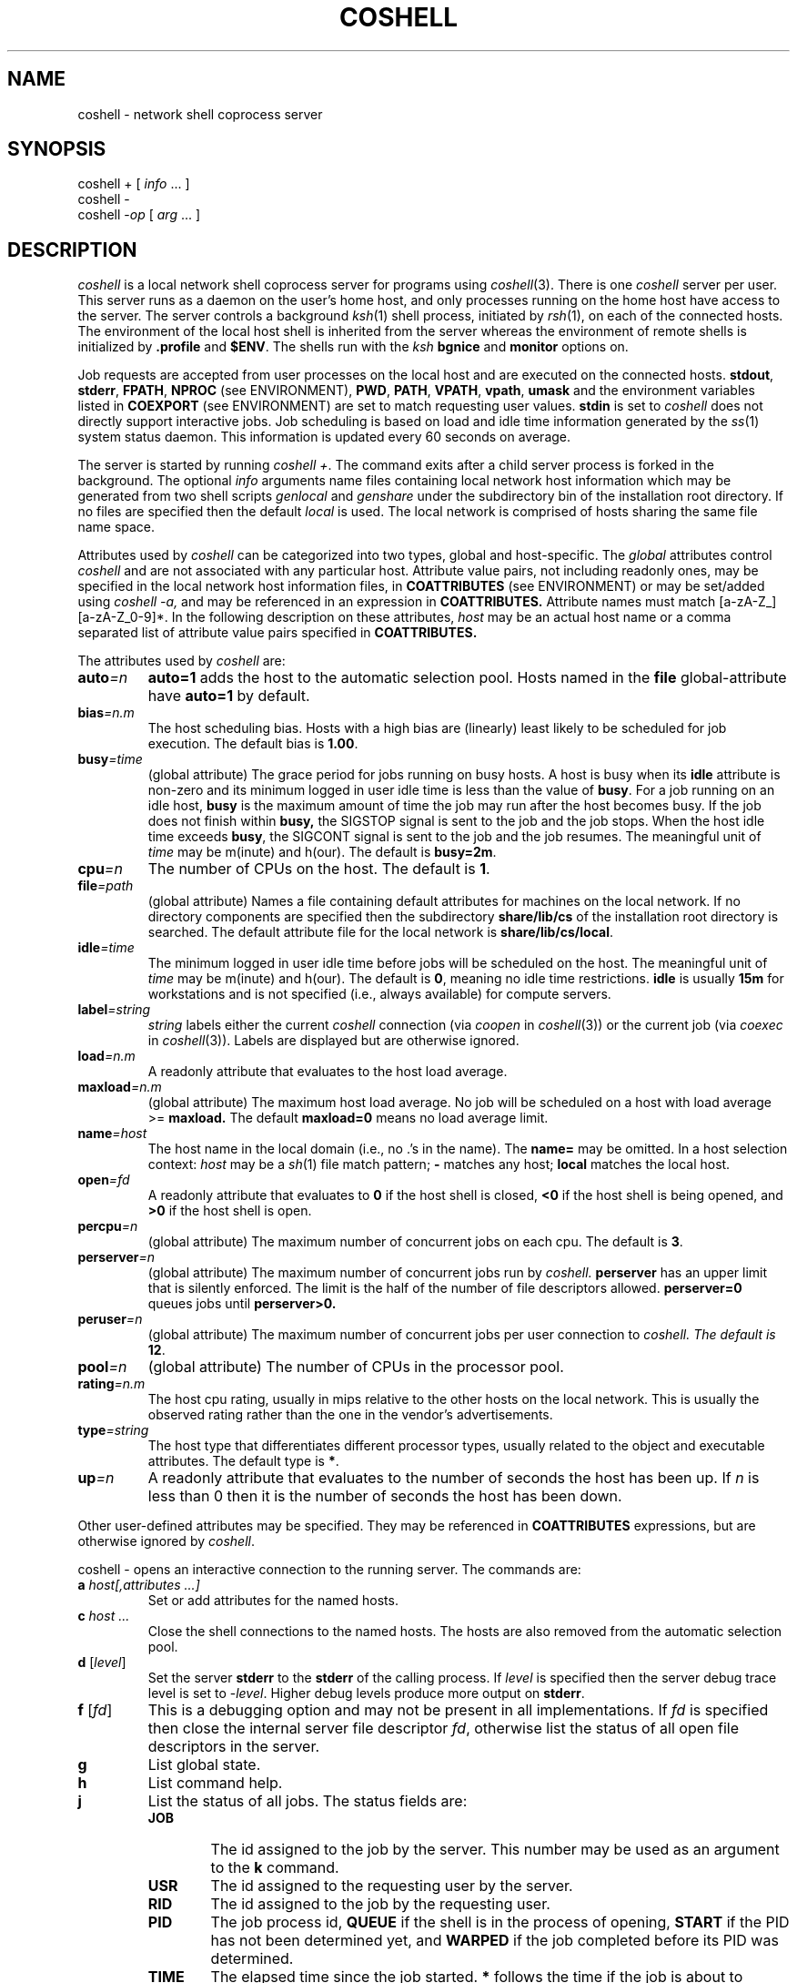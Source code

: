 .fp 5 CW
.de L		\" literal font
.ft 5
.if !\\$1 \&\\$1 \\$2 \\$3 \\$4 \\$5 \\$6 \f1
..
.de LR
.}S 5 1 \& "\\$1" "\\$2" "\\$3" "\\$4" "\\$5" "\\$6"
..
.de RL
.}S 1 5 \& "\\$1" "\\$2" "\\$3" "\\$4" "\\$5" "\\$6"
..
.de EX		\" start example
.ta 1i 2i 3i 4i 5i 6i
.PP
.RS
.PD 0
.ft 5
.nf
..
.de EE		\" end example
.fi
.ft
.PD
.RE
.PP
..
.TH COSHELL 1
.SH NAME \" @(#)coshell.1 (gsf@research.att.com) 10/17/93
coshell \- network shell coprocess server
.SH SYNOPSIS
coshell \+
[
.IR info " ..."
]
.br
coshell \-
.br
coshell
.RI \- op
[
.IR arg " ..."
]
.SH DESCRIPTION
.I coshell
is a local network shell coprocess server for programs using
.IR coshell (3).
There is one
.I coshell
server per user.
This server runs as a daemon on the user's home host,
and only processes running on the home host have access to the server.
The server controls a background
.IR ksh (1)
shell process, initiated by
.IR rsh (1),
on each of the connected hosts.
The environment of the local host shell is inherited from the server
whereas the environment of remote shells is initialized by
.B .profile
and
.BR $ENV .
The shells run with the
.I ksh
.B bgnice
and
.B monitor
options on.
.PP
Job requests are accepted from user processes on the local host
and are executed on the connected hosts.
.BR stdout ,
.BR stderr ,
.BR FPATH ,
.BR NPROC
(see ENVIRONMENT),
.BR PWD ,
.BR PATH ,
.BR VPATH ,
.BR vpath ,
.B umask
and the environment variables listed in
.B COEXPORT
(see ENVIRONMENT)
are set to match requesting user values.
.B stdin
is set to
.LR /dev/null ;
.I coshell
does not directly support interactive jobs.
Job scheduling is based on load and idle time information generated by the
.IR ss (1)
system status daemon.
This information is updated every 60 seconds on average.
.PP
The server is started by running
.IR "coshell +" .
The command exits after a child server process is forked in the background.
The optional
.I info
arguments name files containing local network host information
which may be generated from two shell scripts
.I genlocal
and
.I genshare
under the subdirectory bin of the installation root directory.
If no files are specified then the default
.I local
is used.
The local network is comprised of hosts sharing the same file name space.
.PP
Attributes used by
.I coshell
can be categorized
into two types, global and host-specific.
The
.I global
attributes control
.I coshell
and are not associated with any particular host.
Attribute value pairs, not including readonly ones, may be specified in the
local network host information files,
in
.B COATTRIBUTES
(see ENVIRONMENT)
or may be set/added using
.I coshell -a,
and may be referenced in an expression in
.B COATTRIBUTES.
Attribute names must match [a-zA-Z_][a-zA-Z_0-9]*.
In the following description on these attributes,
.I host
may be an actual host name or a comma separated list of attribute value pairs
specified in
.B COATTRIBUTES.
.PP
The attributes used by
.I coshell
are:
.TP
.BI auto =n
.B auto=1
adds the host to the automatic selection pool.
Hosts named in the
.B file
global-attribute have
.B auto=1
by default.
.TP
.BI bias =n.m
The host scheduling bias.
Hosts with a high bias are (linearly) least likely to be scheduled for job
execution.
The default bias is
.BR 1.00 .
.TP
.BI busy =time
(global attribute)
The grace period for jobs running on busy hosts.
A host is busy when its
.B idle
attribute is non-zero and its minimum logged in
user idle time is less than the value of
.BR busy .
For a job running on an idle host,
.B busy
is the maximum amount of time the job may run after the host becomes
busy.  If the job does not finish within
.B busy,
the SIGSTOP signal is sent to the job and the job stops.  When
the host idle time exceeds
.BR busy ,
the SIGCONT signal is sent to the job and the job resumes.
The meaningful unit of
.I time
may be m(inute) and h(our).
The default is
.BR busy=2m .
.TP
.BI cpu =n
The number of CPUs on the host.
The default is
.BR 1 .
.TP
.BI file =path
(global attribute)
Names a file containing default attributes for machines on the local network.
If no directory components are specified then the subdirectory
.B share/lib/cs
of the installation root directory is searched.
The default attribute file for the local network is
.BR share/lib/cs/local .
.TP
.BI idle =time
The minimum logged in user idle time before jobs will be scheduled on the host.
The meaningful unit of
.I time
may be m(inute) and h(our).
The default is
.BR 0 ,
meaning no idle time restrictions.
.B idle
is usually
.B 15m
for workstations and is not specified (i.e., always
available) for compute servers.
.TP
.BI label =string
.I string
labels either the current
.I coshell
connection (via
.I coopen
in
.IR coshell (3))
or the current job (via
.I coexec
in
.IR coshell (3)).
Labels are displayed but are otherwise ignored.
.TP
.BI load =n.m
A readonly attribute that evaluates to the host load average.
.TP
.BI maxload =n.m
(global attribute)
The maximum host load average.  No job will be
scheduled on a host with load average >=
.B maxload.
The default
.B maxload=0
means no load average limit.
.TP
.BI name =host
The host name in the local domain (i.e., no .'s in the name).
The
.B name=
may be omitted.
In a host selection context:
.I host
may be a
.IR sh (1)
file match pattern;
.B \-
matches any host;
.B local
matches the local host.
.TP
.BI open =fd
A readonly attribute that evaluates to
.B 0
if the host shell is closed,
.B <0
if the host shell is being opened, and
.B >0
if the host shell is open.
.TP
.BI percpu =n
(global attribute)
The maximum number of concurrent jobs on each cpu.  The default is
.BR 3 .
.TP
.BI perserver =n
(global attribute)
The maximum number of concurrent jobs run by
.I
coshell.
.B perserver
has an upper limit that is silently enforced.
The limit is the half of the number of file descriptors allowed.
.BR perserver=0
queues jobs until
.B perserver>0.
.TP
.BI peruser =n
(global attribute)
The maximum number of concurrent jobs per user connection to
.I
coshell.  The default is
.BR 12 .
.TP
.BI pool =n
(global attribute)
The number of CPUs in the processor pool.
.TP
.BI rating =n.m
The host cpu rating, usually in mips relative to the other hosts
on the local network.  This is usually the observed rating rather than
the one in the vendor's advertisements.
.TP
.BI type =string
The host type that differentiates different processor types, usually
related to the object and executable attributes.
The default type is
.BR * .
.TP
.BI up =n
A readonly attribute that evaluates to the number of seconds the host has
been up.
If
.I n
is less than 0 then it is the number of seconds the host has been down.
.PP
Other user-defined attributes may be specified.
They may be referenced in
.B COATTRIBUTES
expressions, but are otherwise ignored by
.IR coshell .
.PP
.L "coshell \- "
opens an interactive connection to the running server.
The commands are:
.TP
.BI a " host[,attributes ...]"
Set or add attributes for the named hosts.
.TP
.BI c " host ..."
Close the shell connections to the named hosts.
The hosts are also removed from the automatic selection pool.
.TP
\fBd\fP [\fIlevel\fP]
Set the server
.B stderr
to the
.B stderr
of the calling process.
If
.I level
is specified then the server debug trace level is set to
.RI \- level .
Higher debug levels produce more output on
.BR stderr .
.TP
\fBf\fP [\fIfd\fP]
This is a debugging option and may not be present in all
implementations.
If
.I fd
is specified then close the internal server file descriptor
.IR fd ,
otherwise list the status of all open file descriptors in the server.
.TP
.B g
List global state.
.TP
.B h
List command help.
.TP
.B j
List the status of all jobs.
The status fields are:
.RS
.PD 0
.TP .6i
.B JOB
The id assigned to the job by the server.
This number may be used as an argument to the
.B k
command.
.TP .6i
.B USR
The id assigned to the requesting user by the server.
.TP .6i
.B RID
The id assigned to the job by the requesting user.
.TP .6i
.B PID
The job process id,
.B QUEUE
if the shell is in the process of opening,
.B START
if the PID has not been determined yet, and
.B WARPED
if the job completed before its PID was determined.
.TP .6i
.B TIME
The elapsed time since the job started.
.B *
follows the time if the job is about to terminate.
.TP .6i
.B HOST
The host where the job is running.
The most recent signal sent to the job follows the host name.
.TP .6i
.B LABEL
The label assigned to the job by the requesting user.
.PD
.RE
.TP
\fBk\fP [ \fBc\fP | \fBk\fP | \fBs\fP | \fBt\fP ] \fIjob\fP
Kill the job with the server JOB id
.IR job .
If no argument is specified then the
.B SIGTERM
signal is sent to the job.
.B c
sends
.BR SIGCONT ,
.B k
sends
.BR SIGKILL ,
.B s
sends
.BR SIGSTOP ,
and
.B t
sends
.BR SIGSTERM .
.TP
.BI l " expr"
List all host names matching the attribute expression
.IR expr .
The names are sorted in scheduling rank order from best to worst.
If
.BI pool =n
is specified in
.I expr
then only the first
.I n
names (after sorting) are listed.
.TP
.BI o " host ..."
Open a shell connection to the named hosts.
.TP
.B q
Quit the interactive connection.
.TP
.B Q
Kill the server and quit the interactive connection.
.TP
\fBr\fP \fIhost\fP [ \fIcommand\fP ]
Run
.I command
on
.IR host .
.I host
may be an attribute expression.
If
.I command
is omitted then
.IR hostname (1)
is used.
.TP
\fBs\fP [ \fBa\fP | \fBe\fP | \fBl\fP | \fBo\fP | \fBp\fP | \fBs\fP | \fBt\fP ]
List the shell connection status.
There is at most one shell connection per host.
If no argument is specified then only open connections are listed.
.B a
lists the attributes for all shells,
.B e
lists all shells,
.B l
lists all shells in the processor pool,
.B o
lists all open shells,
.B p
lists the process id of all open shells,
.B s
lists the shell scheduling status (primarily for debugging),
and
.B t
lists all open shells sorted by the recent job activities running on each
host.
.PP
The status fields for \fBse\fP and \fBsl\fP are:
.RS
.PD 0
.TP .6i
.B CON
The id assigned to the open shell by the server,
.B \@
if the shell is not open and is not in the processor pool,
.B \-
if the shell is not open, and
.B +
if an open is in progress.
.TP .6i
.B JOBS
The number of jobs currently running on the host.
.B *
follows the number if any of the jobs are queued pending the completion of an
open in progress.
.TP .6i
.B TOTAL
The total number of jobs run on the host.
.TP .6i
.B USER
The accumulated user time
.RI ( times (2) )
of all jobs on the host.
.TP .6i
.B SYS
The accumulated sys time
.RI ( times (2) )
of all jobs on the host.
.TP .6i
.B IDLE
The elapsed time since the most recent logged in user activity.
.B *
follows the time if the host does not meet the processor pool
idle time requirements.
.TP .6i
.B CPU
The number of CPUs on the host.
.TP .6i
.B LOAD
The host load average.
.TP .6i
.B RATING
The host rating, usually in network relative mips.
.TP .6i
.B BIAS
The scheduling bias.
Hosts with lower bias are more likely to be scheduled.
.TP .6i
.B TYPE
The host type, usually related to object and executable attributes.
.TP .6i
.B HOST
The host name.
.PD
.RE
.PP
The status fields for \fBso\fP, \fBss\fP, and \fBst\fP are:
.RS
.PD 0
.TP .6i
.B CON
The id assigned to the open shell by the server,
.B \@
if the shell is not open and is not in the processor pool,
.B \-
if the shell is not open, and
.B +
if an open is in progress.
.TP .6i
.B OPEN
The accumulated number of times the server has connected to the host.
.TP .6i
.B USERS
The current number of active users.
.TP .6i
.B UP
The amount of time the host has been up.
.TP .6i
.B CONNECT
The amount of time the server has connected to the host.
.TP .6i
.B UPDATE
The amount of time before the host status information is out-of-date.
.TP .6i
.B OVERRIDE
The amount of time of keeping the host connection followed
by the host identification code, 1 for the local host, 0 for other
hosts in the network.
.TP .6i
.B IDLE
The specified idle time.
.TP .6i
.B TEMP
A measure of the recent job activities running on the host.
.TP .6i
.B RANK
A measure of the desirability of the host. This takes idle time
restriction, load average, and the number of CPU into account.
Two digits after the decimal point are random numbers which are
used to break ties between different
.I coshell
servers.  Hosts with lower
.B RANK
are more likely to be scheduled.
.TP .6i
.B HOST
The host name.
.PD
.RE
.TP
.B t
List the accumulated totals.
The fields are:
.RS
.PD 0
.TP .6i
.B SHELLS
The number of active shell connections followed by the total number
of successful shell connections.
.TP .6i
.B USERS
The number of active user connections followed by the total number
of successful user connections.
.TP .6i
.B JOBS
The number of active jobs followed by the total number
of jobs run.
.TP .6i
.B CMDS
The number of server-user transactions.
.TP .6i
.B UP
The elapsed time since the server started.
.TP .6i
.B REAL
The elapsed time during which the USER and SYS times were accumulated.
.TP .6i
.B USER
The accumulated user time for all jobs on all hosts.
.TP .6i
.B SYS
The accumulated sys time for all jobs on all hosts.
.TP .6i
.B CPU
The number of CPUs available on all connected hosts followed by the
processor pool cpu limit plus the explicit host override count.
An
.I override
host is a connected host that does not meet the processor pool
idle time requirements.
.TP .6i
.B LOAD
The load average, averaged over all connected hosts.
.TP .6i
.B RATING
The host rating, averaged over all connected hosts.
.PD
.RE
.TP
.B u
List connected user status.
The status fields are:
.RS
.PD 0
.TP .6i
.B CON
The id assigned to the user connection by the server.
.TP .6i
.B PID
The user process id.
.TP .6i
.B JOBS
The number of jobs currently running on behalf of the user.
.TP .6i
.B TOTAL
The total number of jobs requested by the user.
.TP .6i
.B TTY
The user process
.B stderr
file name.
.TP .6i
.B label
The label assigned to the connection by the requesting user.
.PD
.RE
.TP
.B v
List the server version stamp.
.PP
The interactive commands are useful in terms of tuning some global
variable values.  For example, one could set
.B NPROC
to 100, export it,
and control the number of jobs executed using the
.I coshell
interactive command:
.EX
	coshell> a local,peruser=10,perserver=40
.EE
.PP
The interactive commands may be used as options for non-interactive
.I coshell
queries.
For example,
.L "coshell -sl"
produces a long shell status listing and
.L "coshell -c dodo"
closes the shell connection to the host
.LR dodo .
.SH EXAMPLES
The following environment variables must be set if
.I coshell
is installed in a non-standard directory (not
.BI /bin ,
.BR /usr/bin ,
or
.BR /usr/local/bin ):
.EX
root=<coshell-installation-root-directory>
export PATH=$root/bin:$PATH
.EE
If
.I coshell
is dynamically linked, the
.B LD_LIBRARY_PATH
environment variable needs to
be set.
.EX
export LD_LIBRARY_PATH=$root/lib:$LD_LIBRARY_PATH
.EE
.PP
The following two commands are used to generate the local
network host information which is shared among all the
.I coshell
users and only needs to be generated once unless this information needs
to be updated.
If you run into permission problems, contact your system administrator.
.EX
genshare > $root/lib/cs/share
genlocal > $root/share/lib/cs/local
.EE
The
.I genshare
command is run first to generate information on servers for the network.
By default, this information is stored in $root/lib/cs/share.
Based on this information,
.I genlocal
is run to generate the local host attribute file.  By default,
this information is stored in $root/share/lib/cs/local.  If the
.I share
file generated by the
.I genshare
command is not stored in the default path, you need to pass its path
to
the
.I genlocal
command using the -f option.
.PP
You may also modify the generated files to meet your needs.
.PP
A sample local host attribute file follows:
.EX
#
# local host attributes
#
local	pool=8	bias=4	busy=1m
server	type=sun4	rating=20
cruncher	type=mips	rating=30	cpu=20
station	type=sun3	rating=6	idle=15m
token	type=3b	rating=0.1	idle=15m
.EE
The
.L local
entry sets the processor pool size to 8, the local host bias
to 4, and the busy host grace period to 1 minute.
Compute servers that are available to all users usually have no
.L idle
attribute whereas personal workstations are given at least
.L idle=15m
out of courtesy to the workstation owner.
.PP
The following starts the
.I coshell
server.
The processor pool size is taken from the local host attribute file.
.EX
coshell +
.EE
The following instruct programs using
.IR coshell (3)
to use
.I coshell
rather than
.I ksh
or
.I sh
for command execution and sets the command execution concurrency level to 8.
.EX
export COSHELL=coshell
export NPROC=8
.EE
.PP
The shell function
.I cosh
provides a convenient interface for common coshell actions:
.EX
export FPATH=$root/fun:$FPATH
# start coshell, export COSHELL,NPROC, and set window title
cosh
\fIcoshell (AT&T Bell Laboratories) 10/11/93\fP  [\fIfirst time only\fP]
# run hostname on best host
on - hostname
\fIdodo\fP
# interact with server ...
cosh -
\fIcoshell>\fP
.EE
.SH CAVEATS
A
.I coshell
connect stream file is created in the
.L /tmp/cs
directory.
Some systems:
.RS
.TP
.B (1)
do not update the times on the connect stream file when it is accessed
.TP
.B (2)
automatically remove stale files from
.L /tmp
.TP
.B (3)
fail to generate a
.IR poll (2)
or
.IR select (2)
event when the connect stream file is removed
.TP
.B (4)
do not handle mounted streams or sockets.
.RE
.PP
In any of these cases, the environment variable
.BR CS_MOUNT_LOCAL
needs to be set to another file system where
all the users have read and write permissions.  For example:
.EX
export CS_MOUNT_LOCAL=<coshell-installation-root-directory>/tmp
.EE
.PP
On some systems the server may not detect that its connect stream
file has been unlinked,
resulting in erroneous `server not running' errors.
To handle this situation the server checks and recreates the connect
stream file on receipt of a
.B SIGINT
signal.
.PP
NFS cache inconsistencies may arise for files generated via NFS on remote hosts
but serviced via the native file system on the local host.
Running
.I coshell
from a disk-less host avoids the problem.
.PP
Host load average and logged in user idle times are used
to schedule hosts and jobs.
Some terminal lock programs, e.g.,
.IR xlock (1),
inflate the load average, usually doing complex graphics operations
on displays that have long since been blanked out by an independent
screen saver.
A simple lock program that blocks on a read request may open up idle cycles
for better use.
.SH ENVIRONMENT
.PD 0
.TP 1.2i
.B COATTRIBUTES
Host attribute expression,
.B (type@local)
by default.
Non-numeric valued attributes may appear as the first operand of
the comparison operators
.BR < ,
.BR <= ,
.BR == ,
.BR != ,
.BR >=
and
.BR > ,
where the second operand must be a \fB"..."\fP or \fB'...'\fP string
that is compared with the attribute value.
For the
.B ==
and
.B !=
operators the second operand is taken to be a
.IR ksh (1)
file match pattern.
For example, given the host definitions:
.EX
coot	type=sun4	mem=8m	rating=11.0	cad
dodo	type=sun3	mem=4m	rating=2.0
loon	type=mips	mem=16m	rating=20.0
.EE
.L "(type=='sun*'&&mem>6m)"
selects
.LR coot ,
.L "(rating>=11.0)"
selects
.L coot
and
.LR loon ,
and
.L "(cad)"
selects
.LR coot .
.IR attribute @ host
represents the
.I attribute
value for
.IR host .
For example,
.L type@local
matches the type of the host running the
.I coshell
server.
.TP 1.2i
.B COEXPORT
A colon separated list of environment variables to export to each job.
This is to support the rare cases where some environment variables
change after the
.I coshell
server has been started.
For example, some commands use environment variables rather
than arguments or options to pass input data.
.TP 1.2i
.B COSHELL
Set to
.L coshell
for the network shell service
.TP 1.2i
.B COTEMP
Set to a different value for each shell command.  It is used for
temporary file names.  (see Engine Variables in
.IR nmake(1) )
This variable may be referenced in
.B .profile.
.TP 1.2i
.B HOMEHOST
Set within each action to the name of the host executing
.IR coshell .
.TP 1.2i
.B HOSTNAME
Set within each action to the name of the host executing the action.
This variable may be referenced in
.B .profile.
.TP 1.2i
.B HOSTTYPE
Set within each action to the type
(from the local coshell host attribute file)
of the host executing the action.
This variable may be referenced in
.B .profile.
.TP 1.2i
.B NPROC
Default command concurrency level
.PD
.SH FILES
.TP 2i
.B share/lib/cs/local
local network host attributes
.SH AUTHOR
Glenn Fowler
.br
gsf@research.att.com
.br
AT&T Bell Laboratories
.SH "SEE ALSO"
3d(1), ksh(1), nmake(1), rsh(1), ss(1), coshell(3), cs(3)
